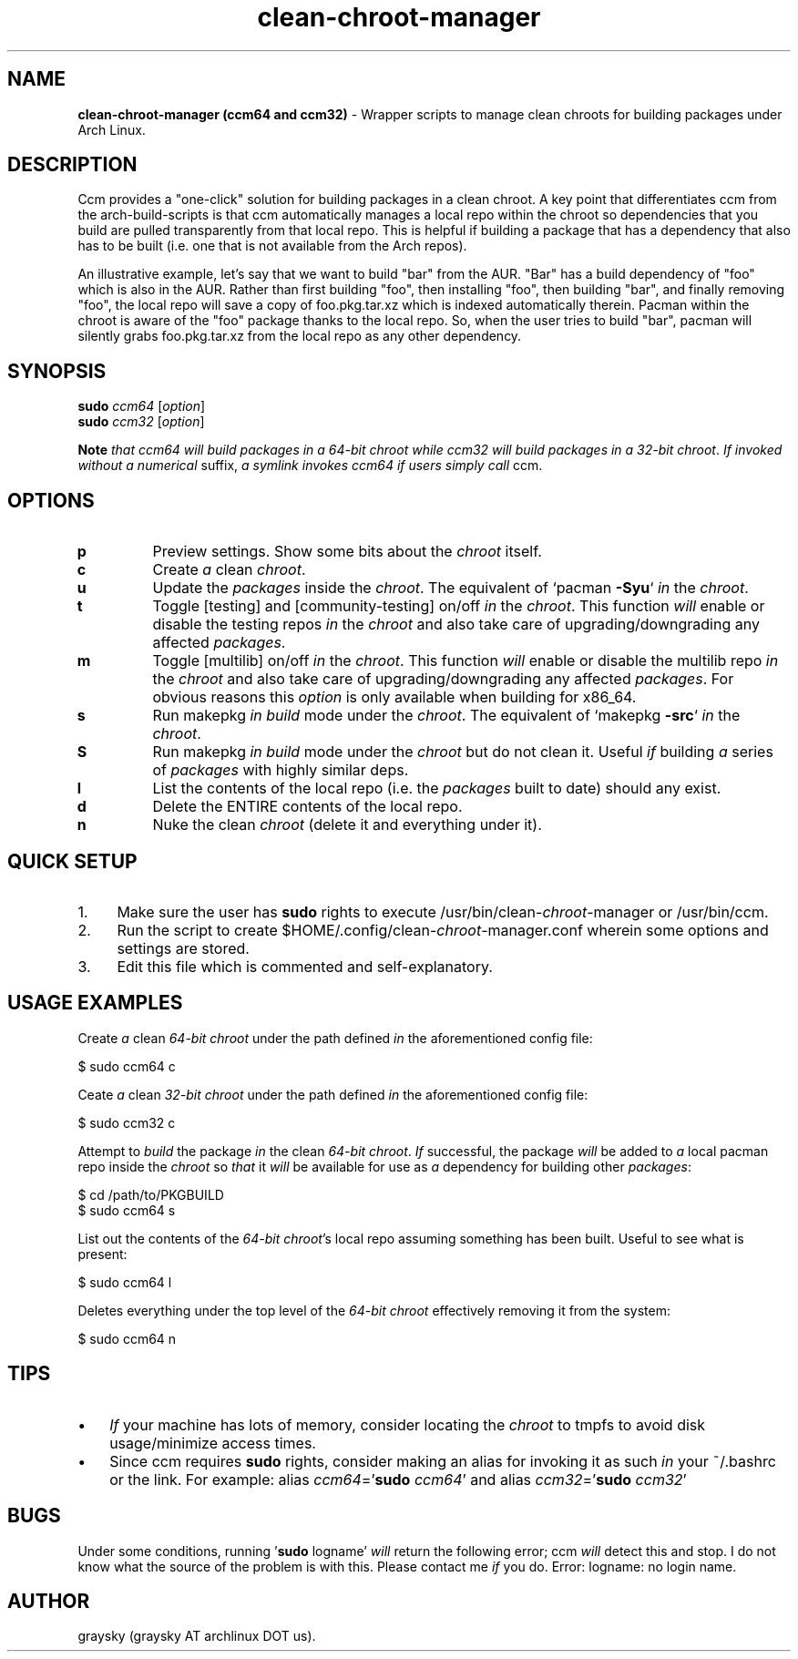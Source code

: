 .\" Text automatically generated by txt2man
.TH clean-chroot-manager 1 "17 November 2014" "" ""
.SH NAME
\fBclean-chroot-manager (ccm64 and ccm32) \fP- Wrapper scripts to manage clean chroots for building packages under Arch Linux.
\fB
.SH DESCRIPTION
Ccm provides a "one-click" solution for building packages in a clean chroot. A key point that differentiates ccm from the arch-build-scripts is that ccm automatically manages a local repo within the chroot so dependencies that you build are pulled transparently from that local repo. This is helpful if building a package that has a dependency that also has to be built (i.e. one that is not available from the Arch repos).
.PP
An illustrative example, let's say that we want to build "bar" from the AUR. "Bar" has a build dependency of "foo" which is also in the AUR. Rather than first building "foo", then installing "foo", then building "bar", and finally removing "foo", the local repo will save a copy of foo.pkg.tar.xz which is indexed automatically therein. Pacman within the chroot is aware of the "foo" package thanks to the local repo. So, when the user tries to build "bar", pacman will silently grabs foo.pkg.tar.xz from the local repo as any other dependency.
.SH SYNOPSIS
.nf
.fam C
\fBsudo\fP \fIccm64\fP [\fIoption\fP]
\fBsudo\fP \fIccm32\fP [\fIoption\fP]

\fBNote\fP \fIthat\fP \fIccm64\fP \fIwill\fP \fIbuild\fP \fIpackages\fP \fIin\fP \fIa\fP \fI64-bit\fP \fIchroot\fP \fIwhile\fP \fIccm32\fP \fIwill\fP \fIbuild\fP \fIpackages\fP \fIin\fP \fIa\fP \fI32-bit\fP \fIchroot\fP. \fIIf\fP \fIinvoked\fP \fIwithout\fP \fIa\fP \fInumerical\fP suffix, \fIa\fP \fIsymlink\fP \fIinvokes\fP \fIccm64\fP \fIif\fP \fIusers\fP \fIsimply\fP \fIcall\fP ccm.

.fam T
.fi
.fam T
.fi
.SH OPTIONS
.TP
.B
p
Preview settings. Show some bits about the \fIchroot\fP itself.
.TP
.B
c
Create \fIa\fP clean \fIchroot\fP.
.TP
.B
u
Update the \fIpackages\fP inside the \fIchroot\fP. The equivalent of `pacman \fB-Syu\fP` \fIin\fP the \fIchroot\fP.
.TP
.B
t
Toggle [testing] and [community-testing] on/off \fIin\fP the \fIchroot\fP. This function \fIwill\fP enable or disable the testing repos \fIin\fP the \fIchroot\fP and also take care of upgrading/downgrading any affected \fIpackages\fP.
.TP
.B
m
Toggle [multilib] on/off \fIin\fP the \fIchroot\fP. This function \fIwill\fP enable or disable the multilib repo \fIin\fP the \fIchroot\fP and also take care of upgrading/downgrading any affected \fIpackages\fP. For obvious reasons this \fIoption\fP is only available when building for x86_64.
.TP
.B
s
Run makepkg \fIin\fP \fIbuild\fP mode under the \fIchroot\fP. The equivalent of `makepkg \fB-src\fP` \fIin\fP the \fIchroot\fP.
.TP
.B
S
Run makepkg \fIin\fP \fIbuild\fP mode under the \fIchroot\fP but do not clean it. Useful \fIif\fP building \fIa\fP series of \fIpackages\fP with highly similar deps.
.TP
.B
l
List the contents of the local repo (i.e. the \fIpackages\fP built to date) should any exist.
.TP
.B
d
Delete the ENTIRE contents of the local repo.
.TP
.B
n
Nuke the clean \fIchroot\fP (delete it and everything under it).
.SH QUICK SETUP
.IP 1. 4
Make sure the user has \fBsudo\fP rights to execute /usr/bin/clean-\fIchroot\fP-manager or /usr/bin/ccm.
.IP 2. 4
Run the script to create $HOME/.config/clean-\fIchroot\fP-manager.conf wherein some options and settings are stored.
.IP 3. 4
Edit this file which is commented and self-explanatory.
.SH USAGE EXAMPLES
Create \fIa\fP clean \fI64-bit\fP \fIchroot\fP under the path defined \fIin\fP the aforementioned config file:
.PP
.nf
.fam C
 $ sudo ccm64 c

.fam T
.fi
Ceate \fIa\fP clean \fI32-bit\fP \fIchroot\fP under the path defined \fIin\fP the aforementioned config file:
.PP
.nf
.fam C
 $ sudo ccm32 c

.fam T
.fi
Attempt to \fIbuild\fP the package \fIin\fP the clean \fI64-bit\fP \fIchroot\fP. \fIIf\fP successful, the package \fIwill\fP be added to \fIa\fP local pacman repo inside the \fIchroot\fP so \fIthat\fP it \fIwill\fP be available for use as \fIa\fP dependency for building other \fIpackages\fP:
.PP
.nf
.fam C
 $ cd /path/to/PKGBUILD
 $ sudo ccm64 s

.fam T
.fi
List out the contents of the \fI64-bit\fP \fIchroot\fP's local repo assuming something has been built. Useful to see what is present:
.PP
.nf
.fam C
 $ sudo ccm64 l

.fam T
.fi
Deletes everything under the top level of the \fI64-bit\fP \fIchroot\fP effectively removing it from the system:
.PP
.nf
.fam C
 $ sudo ccm64 n

.fam T
.fi
.SH TIPS
.IP \(bu 3
\fIIf\fP your machine has lots of memory, consider locating the \fIchroot\fP to tmpfs to avoid disk usage/minimize access times.
.IP \(bu 3
Since ccm requires \fBsudo\fP rights, consider making an alias for invoking it as such \fIin\fP your ~/.bashrc or the link. For example: alias \fIccm64\fP='\fBsudo\fP \fIccm64\fP' and alias \fIccm32\fP='\fBsudo\fP \fIccm32\fP'
.SH BUGS
Under some conditions, running '\fBsudo\fP logname' \fIwill\fP return the following error; ccm \fIwill\fP detect this and stop. I do not know what the source of the problem is with this. Please contact me \fIif\fP you do. Error: logname: no login name.
.SH AUTHOR
graysky (graysky AT archlinux DOT us).
